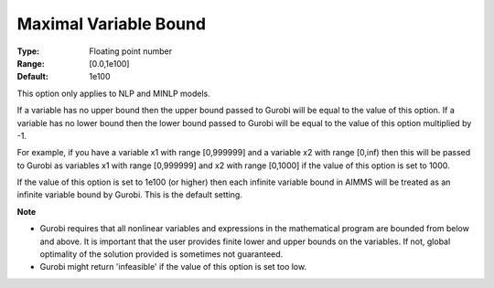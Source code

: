 .. _GUROBI_Nonlinear_-_Maximal_Variable_Bound:


Maximal Variable Bound
======================



:Type:	Floating point number	
:Range:	[0.0,1e100]	
:Default:	1e100	



This option only applies to NLP and MINLP models.



If a variable has no upper bound then the upper bound passed to Gurobi will be equal to the value of this option. If a variable has no lower bound then the lower bound passed to Gurobi will be equal to the value of this option multiplied by -1.



For example, if you have a variable x1 with range [0,999999] and a variable x2 with range [0,inf) then this will be passed to Gurobi as variables x1 with range [0,999999] and x2 with range [0,1000] if the value of this option is set to 1000.



If the value of this option is set to 1e100 (or higher) then each infinite variable bound in AIMMS will be treated as an infinite variable bound by Gurobi. This is the default setting.



**Note** 

*	Gurobi requires that all nonlinear variables and expressions in the mathematical program are bounded from below and above. It is important that the user provides finite lower and upper bounds on the variables. If not, global optimality of the solution provided is sometimes not guaranteed.
*	Gurobi might return 'infeasible' if the value of this option is set too low.



